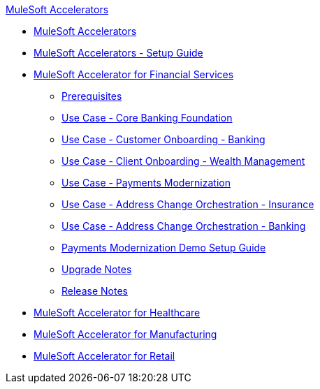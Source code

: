 .xref:index.adoc[MuleSoft Accelerators]
* xref:index.adoc[MuleSoft Accelerators]
* xref:setup-guide.adoc[MuleSoft Accelerators - Setup Guide]
* xref:financial-services/fins-landing-page.adoc[MuleSoft Accelerator for Financial Services]
** xref:financial-services/fins-prereqs.adoc[Prerequisites]
** xref:financial-services/fins-use-case-address-change-banking.adoc[Use Case - Core Banking Foundation]
** xref:financial-services/fins-use-case-customer-onboarding.adoc[Use Case - Customer Onboarding - Banking]
** xref:financial-services/fins-use-case-client-onboarding.adoc[Use Case - Client Onboarding - Wealth Management]
** xref:financial-services/fins-use-case-payments-mod.adoc[Use Case - Payments Modernization]
** xref:financial-services/fins-use-case-address-change-ins.adoc[Use Case - Address Change Orchestration - Insurance]
** xref:financial-services/fins-use-case-core-banking.adoc[Use Case - Address Change Orchestration - Banking]
** xref:financial-services/fins-payments-mod-demo-setup.adoc[Payments Modernization Demo Setup Guide]
** xref:financial-services/fins-upgrade-notes.adoc[Upgrade Notes]
** xref:financial-services/fins-release-notes.adoc[Release Notes]
* xref:healthcare/hc-landing-page.adoc[MuleSoft Accelerator for Healthcare]
* xref:mfg/mfg-landing-page.adoc[MuleSoft Accelerator for Manufacturing]
* xref:retail/retail-landing-page.adoc[MuleSoft Accelerator for Retail]

